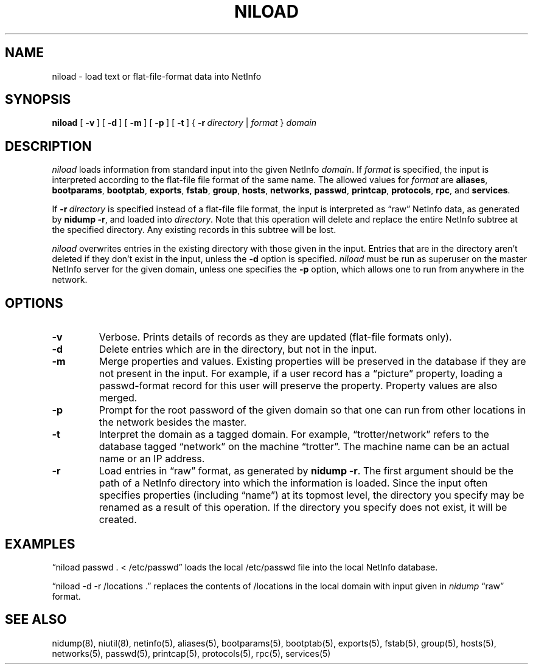 .\" @(#)niload.8      92/05/07 JJ
.TH NILOAD 8 "December 22, 1992" "Apple Computer, Inc."
.SH NAME
niload \- load text or flat-file-format data into NetInfo
.SH SYNOPSIS
.B niload
[\ \fB\-v\fR\ ] [\ \fB\-d\fR\ ] [\ \fB\-m\fR\ ] [\ \fB\-p\fR\ ] [\ \fB\-t\fR\ ]
{\ \fB\-r\fR\ \fIdirectory\fR\ |\ \|\fIformat\fR\ } \fIdomain\fR
.SH DESCRIPTION
.I niload 
loads information from standard input
into the given NetInfo 
.IR domain .
If
.I format
is specified, the input is
interpreted according to
the flat-file file format of the same name.
The allowed values for \fIformat\fR are
.BR aliases ,
.BR bootparams ,
.BR bootptab ,
.BR exports ,
.BR fstab ,
.BR group ,
.BR hosts ,
.BR networks ,
.BR passwd ,
.BR printcap ,
.BR protocols ,
.BR rpc ,
and
.BR services .
.PP
If \fB\-r\fR\ \fIdirectory\fR is specified
instead of a flat-file file format,
the input is interpreted
as \*(lqraw\*(rq NetInfo data,
as generated by \fBnidump\ \-r\fR,
and loaded into \fIdirectory\fR.
Note that this operation will delete and replace the entire NetInfo subtree at the specified directory.
Any existing records in this subtree will be lost.
.PP
.I niload
overwrites entries
in the existing directory
with those given in the input.
Entries that are in the directory
aren't deleted if they don't exist in the input,
unless the \fB\-d\fR option is specified.
.I niload
must be run as superuser
on the master NetInfo server for the given
domain, unless one specifies the 
.B \-p 
option,
which allows one to run from anywhere in the network.
.SH OPTIONS
.TP
.B \-v
Verbose.
Prints details of records as they are updated (flat-file formats only).
.TP
.B \-d
Delete entries which are in the directory,
but not in the input.
.TP
.B \-m
Merge properties and values.  Existing properties will be preserved in the database if they are not present in the input.  For example, if a user record has a \*(lqpicture\*(rq property, loading a passwd-format record for this user will preserve the property.  Property values are also merged.
.TP
.B \-p
Prompt for the root password of the given domain
so that one can run
from other locations in the network besides the master.
.TP
.B \-t
Interpret the domain as a tagged domain.
For example, \*(lqtrotter/network\*(rq
refers to the database tagged \*(lqnetwork\*(rq
on the machine \*(lqtrotter\*(rq.
The machine name can be an actual name or an IP address.
.TP
.B \-r
Load entries in \*(lqraw\*(rq format,
as generated by \fBnidump \-r\fR.
The first argument should be the path
of a NetInfo directory
into which the information is loaded.
Since the input often specifies properties
(including \*(lqname\*(rq) at its topmost level,
the directory you specify may be renamed
as a result of this operation.
If the directory you specify does not exist,
it will be created.
.SH EXAMPLES
\*(lqniload passwd . < /etc/passwd\*(rq
loads the local /etc/passwd file into
the local NetInfo database.
.PP
\*(lqniload \-d \-r /locations .\*(rq
replaces the contents of /locations
in the local domain with input
given in \fInidump\fR \*(lqraw\*(rq format.
.SH "SEE ALSO"
nidump(8), niutil(8), netinfo(5),
aliases(5), bootparams(5), bootptab(5), exports(5),
fstab(5), group(5), hosts(5), networks(5), passwd(5),
printcap(5), protocols(5), rpc(5), services(5)
